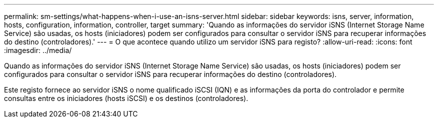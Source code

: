 ---
permalink: sm-settings/what-happens-when-i-use-an-isns-server.html 
sidebar: sidebar 
keywords: isns, server, information, hosts, configuration, information, controller, target 
summary: 'Quando as informações do servidor iSNS (Internet Storage Name Service) são usadas, os hosts (iniciadores) podem ser configurados para consultar o servidor iSNS para recuperar informações do destino (controladores).' 
---
= O que acontece quando utilizo um servidor iSNS para registo?
:allow-uri-read: 
:icons: font
:imagesdir: ../media/


[role="lead"]
Quando as informações do servidor iSNS (Internet Storage Name Service) são usadas, os hosts (iniciadores) podem ser configurados para consultar o servidor iSNS para recuperar informações do destino (controladores).

Este registo fornece ao servidor iSNS o nome qualificado iSCSI (IQN) e as informações da porta do controlador e permite consultas entre os iniciadores (hosts iSCSI) e os destinos (controladores).
